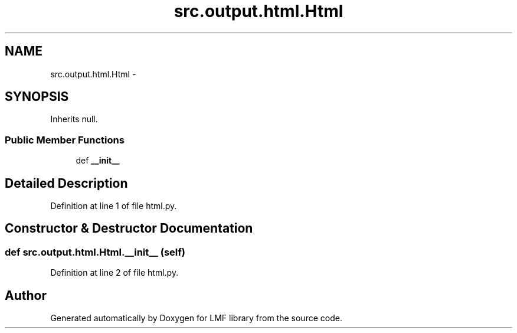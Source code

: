 .TH "src.output.html.Html" 3 "Fri Sep 12 2014" "LMF library" \" -*- nroff -*-
.ad l
.nh
.SH NAME
src.output.html.Html \- 
.SH SYNOPSIS
.br
.PP
.PP
Inherits null\&.
.SS "Public Member Functions"

.in +1c
.ti -1c
.RI "def \fB__init__\fP"
.br
.in -1c
.SH "Detailed Description"
.PP 
Definition at line 1 of file html\&.py\&.
.SH "Constructor & Destructor Documentation"
.PP 
.SS "def src\&.output\&.html\&.Html\&.__init__ (self)"

.PP
Definition at line 2 of file html\&.py\&.

.SH "Author"
.PP 
Generated automatically by Doxygen for LMF library from the source code\&.
